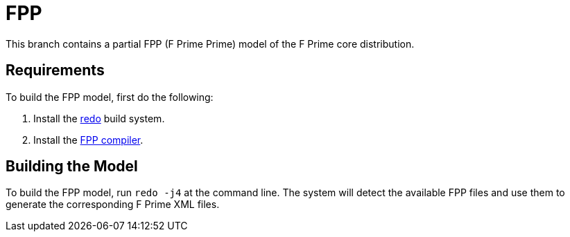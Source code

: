 = FPP

This branch contains a partial FPP (F Prime Prime) model of
the F Prime core distribution.

== Requirements

To build the FPP model, first do the following:

. Install the
https://github.com/bocchino/redo[redo]
build system.

. Install the
https://github.com/fprime-community/fpp[FPP compiler].

== Building the Model

To build the FPP model, run `redo -j4` at the command line.
The system will detect the available FPP files and
use them to generate the corresponding F Prime XML files.
